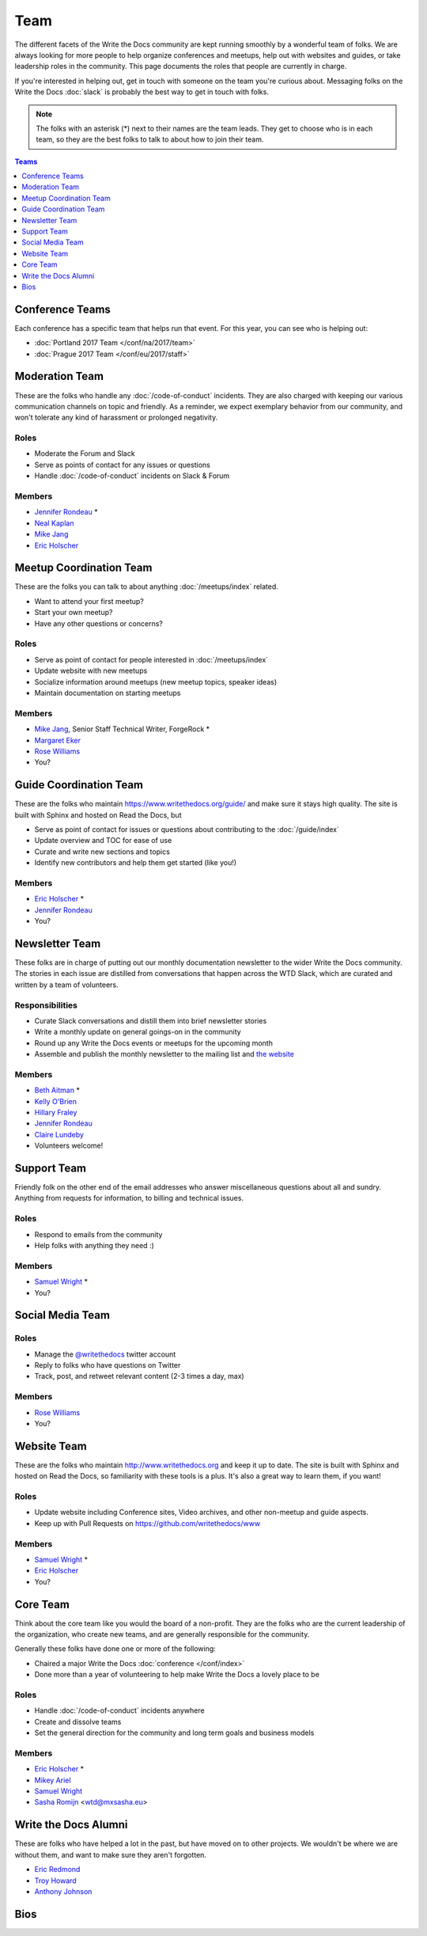 Team
====

The different facets of the Write the Docs community are kept running smoothly by
a wonderful team of folks. We are always looking for more people to help
organize conferences and meetups, help out with websites and guides, or take
leadership roles in the community. This page documents the roles that people are
currently in charge.

If you're interested in helping out, get in touch with someone on the team
you're curious about. Messaging folks on the Write the Docs :doc:`slack`
is probably the best way to get in touch with
folks.

.. note:: The folks with an asterisk (*) next to their names are the team leads.
          They get to choose who is in each team, so they are the best folks to
          talk to about how to join their team.

.. contents:: Teams
   :local:
   :backlinks: none
   :depth: 1

.. _conference-teams:

Conference Teams
----------------

Each conference has a specific team that helps run that event.
For this year,
you can see who is helping out:

* :doc:`Portland 2017 Team </conf/na/2017/team>`
* :doc:`Prague 2017 Team </conf/eu/2017/staff>`

.. _moderation-team:

Moderation Team
---------------

These are the folks who handle any :doc:`/code-of-conduct` incidents. They are
also charged with keeping our various communication channels on topic and
friendly. As a reminder, we expect exemplary behavior from our community, and
won't tolerate any kind of harassment or prolonged negativity.

Roles
`````

* Moderate the Forum and Slack
* Serve as points of contact for any issues or questions
* Handle :doc:`/code-of-conduct` incidents on Slack & Forum

Members
```````

* `Jennifer Rondeau <https://twitter.com/bradamante>`_ *
* `Neal Kaplan <https://twitter.com/nealkaplan>`_
* `Mike Jang <https://twitter.com/themikejang>`__
* `Eric Holscher <https://twitter.com/ericholscher>`_


Meetup Coordination Team
------------------------

These are the folks you can talk to about anything :doc:`/meetups/index` related.

* Want to attend your first meetup?
* Start your own meetup?
* Have any other questions or concerns?

Roles
`````

* Serve as point of contact for people interested in :doc:`/meetups/index`
* Update website with new meetups
* Socialize information around meetups (new meetup topics, speaker ideas)
* Maintain documentation on starting meetups

Members
```````

* `Mike Jang <https://twitter.com/TheMikeJang>`__, Senior Staff Technical Writer, ForgeRock *
* `Margaret Eker <https://twitter.com/meker>`_
* `Rose Williams <https://twitter.com/ZelWms>`_
* You?

Guide Coordination Team
-----------------------

These are the folks who maintain https://www.writethedocs.org/guide/ and make sure it stays high quality.
The site is built with Sphinx and hosted on Read the Docs,
but

* Serve as point of contact for issues or questions about contributing to the :doc:`/guide/index`
* Update overview and TOC for ease of use
* Curate and write new sections and topics
* Identify new contributors and help them get started (like you!)

Members
```````

* `Eric Holscher <https://twitter.com/ericholscher>`_ *
* `Jennifer Rondeau <https://twitter.com/bradamante>`_
* You?

Newsletter Team
---------------

These folks are in charge of putting out our monthly documentation newsletter to the wider Write the Docs community. The stories in each issue are distilled from conversations that happen across the WTD Slack, which are curated and written by a team of volunteers.

Responsibilities
````````````````

* Curate Slack conversations and distill them into brief newsletter stories
* Write a monthly update on general goings-on in the community
* Round up any Write the Docs events or meetups for the upcoming month
* Assemble and publish the monthly newsletter to the mailing list and `the website <https://www.writethedocs.org/blog/archive/tag/newsletter/>`_

Members
```````

* `Beth Aitman <https://twitter.com/baitman>`_ *
* `Kelly O'Brien <https://twitter.com/OBrienEditorial>`_ 
* `Hillary Fraley <https://github.com/hillaryfraley>`_
* `Jennifer Rondeau <https://twitter.com/bradamante>`_
* `Claire Lundeby <https://twitter.com/clairelundeby>`_
* Volunteers welcome!


Support Team
------------

Friendly folk on the other end of the email addresses who answer miscellaneous questions about all and sundry. Anything from requests for information, to billing and technical issues.

Roles
`````

* Respond to emails from the community
* Help folks with anything they need :)

Members
```````

* `Samuel Wright <https://twitter.com/plaindocs>`_ *
* You?


Social Media Team
-----------------

Roles
`````

* Manage the `@writethedocs <https://twitter.com/writethedocs>`_ twitter account
* Reply to folks who have questions on Twitter
* Track, post, and retweet relevant content (2-3 times a day, max)

Members
```````

* `Rose Williams <https://twitter.com/ZelWms>`_
* You?


Website Team
------------

These are the folks who maintain http://www.writethedocs.org and keep it up to
date. The site is built with Sphinx and hosted on Read the Docs, so familiarity
with these tools is a plus. It's also a great way to learn them, if you want!

Roles
`````

* Update website including Conference sites, Video archives, and other non-meetup and guide aspects.
* Keep up with Pull Requests on https://github.com/writethedocs/www

Members
```````

* `Samuel Wright <https://twitter.com/plaindocs>`_ *
* `Eric Holscher <https://twitter.com/ericholscher>`_
* You?


.. _core-team:

Core Team
---------

Think about the core team like you would the board of a non-profit. They are the
folks who are the current leadership of the organization, who create new teams,
and are generally responsible for the community.

Generally these folks have done one or more of the following:

* Chaired a major Write the Docs :doc:`conference </conf/index>`
* Done more than a year of volunteering to help make Write the Docs a lovely place to be

Roles
`````

* Handle :doc:`/code-of-conduct` incidents anywhere
* Create and dissolve teams
* Set the general direction for the community and long term goals and business models

Members
```````

* `Eric Holscher <https://twitter.com/ericholscher>`_ *
* `Mikey Ariel <https://twitter.com/thatdocslady>`_
* `Samuel Wright <https://twitter.com/plaindocs>`_
* `Sasha Romijn <https://twitter.com/mxsash>`_ <wtd@mxsasha.eu>


.. vale off

Write the Docs Alumni
---------------------

.. vale on

These are folks who have helped a lot in the past,
but have moved on to other projects.
We wouldn't be where we are without them,
and want to make sure they aren't forgotten.

* `Eric Redmond <https://twitter.com/coderoshi>`_
* `Troy Howard <https://twitter.com/thoward37>`_
* `Anthony Johnson <https://twitter.com/agjhnsn>`_

Bios
----

.. datatemplate::
   :source: /_data/team.yaml
   :template: team.rst
